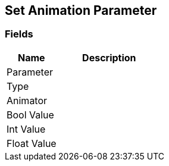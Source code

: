 [#manual/set-animation-parameter]

## Set Animation Parameter

### Fields

[cols="1,2"]
|===
| Name	| Description

| Parameter	| 
| Type	| 
| Animator	| 
| Bool Value	| 
| Int Value	| 
| Float Value	| 
|===

ifdef::backend-multipage_html5[]
link:reference/set-animation-parameter.html[Reference]
endif::[]